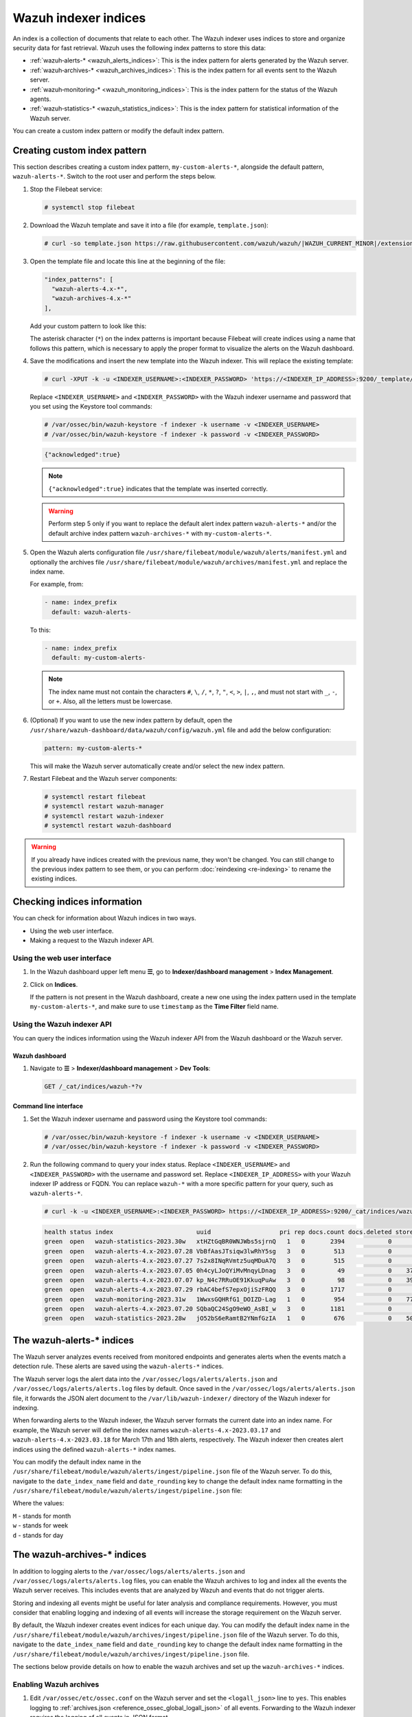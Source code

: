 .. Copyright (C) 2015, Wazuh, Inc.

.. meta::
   :description: The Wazuh indexer uses indices to store and organize security data for fast retrieval. Find more information in this section of the documentation.

Wazuh indexer indices
=====================

An index is a collection of documents that relate to each other. The Wazuh indexer uses indices to store and organize security data for fast retrieval. Wazuh uses the following index patterns to store this data:

-  :ref:`wazuh‑alerts-* <wazuh_alerts_indices>`: This is the index pattern for alerts generated by the Wazuh server.
-  :ref:`wazuh‑archives-* <wazuh_archives_indices>`: This is the index pattern for all events sent to the Wazuh server.
-  :ref:`wazuh‑monitoring-* <wazuh_monitoring_indices>`: This is the index pattern for the status of the Wazuh agents.
-  :ref:`wazuh‑statistics-* <wazuh_statistics_indices>`: This is the index pattern for statistical information of the Wazuh server.

You can create a custom index pattern or modify the default index pattern.

Creating custom index pattern
-----------------------------

This section describes creating a custom index pattern, ``my-custom-alerts-*``, alongside the default pattern, ``wazuh-alerts-*``. Switch to the root user and perform the steps below.

#. Stop the Filebeat service:

   .. code-block:: console

      # systemctl stop filebeat

#. Download the Wazuh template and save it into a file (for example, ``template.json``):

   .. code-block:: console

      # curl -so template.json https://raw.githubusercontent.com/wazuh/wazuh/|WAZUH_CURRENT_MINOR|/extensions/elasticsearch/7.x/wazuh-template.json

#. Open the template file and locate this line at the beginning of the file:

   .. code-block:: json

      "index_patterns": [
        "wazuh-alerts-4.x-*",
        "wazuh-archives-4.x-*"
      ],

   Add your custom pattern to look like this:

   .. code-block:: json
      :emphasize-lines: 4

      "index_patterns": [
        "wazuh-alerts-4.x-*",
        "wazuh-archives-4.x-*",
        "my-custom-alerts-*"
      ],

   The asterisk character (``*``) on the index patterns is important because Filebeat will create indices using a name that follows this pattern, which is necessary to apply the proper format to visualize the alerts on the Wazuh dashboard.

#. Save the modifications and insert the new template into the Wazuh indexer. This will replace the existing template:

   .. code-block:: console

      # curl -XPUT -k -u <INDEXER_USERNAME>:<INDEXER_PASSWORD> 'https://<INDEXER_IP_ADDRESS>:9200/_template/wazuh' -H 'Content-Type: application/json' -d @template.json

   Replace ``<INDEXER_USERNAME>`` and ``<INDEXER_PASSWORD>`` with the Wazuh indexer username and password that you set using the Keystore tool commands:
  
   .. code-block:: console

      # /var/ossec/bin/wazuh-keystore -f indexer -k username -v <INDEXER_USERNAME>
      # /var/ossec/bin/wazuh-keystore -f indexer -k password -v <INDEXER_PASSWORD>

   .. code-block:: output
      :class: output

      {"acknowledged":true}


   .. note::
      
      ``{"acknowledged":true}`` indicates that the template was inserted correctly.


   .. warning::
      
      Perform step 5 only if you want to replace the default alert index pattern ``wazuh-alerts-*`` and/or the default archive index pattern ``wazuh‑archives-*`` with ``my-custom-alerts-*``.

#. Open the Wazuh alerts configuration file ``/usr/share/filebeat/module/wazuh/alerts/manifest.yml`` and optionally the archives file ``/usr/share/filebeat/module/wazuh/archives/manifest.yml`` and replace the index name.

   For example, from:

   .. code-block:: yaml

      - name: index_prefix
        default: wazuh-alerts-

   To this:

   .. code-block:: yaml

      - name: index_prefix
        default: my-custom-alerts-

   .. note::

      The index name must not contain the characters ``#``, ``\``, ``/``, ``*``, ``?``, ``"``, ``<``, ``>``, ``|``, ``,``, and must not start with ``_``, ``-``, or ``+``. Also, all the letters must be lowercase.

#. (Optional) If you want to use the new index pattern by default, open the ``/usr/share/wazuh-dashboard/data/wazuh/config/wazuh.yml`` file and add the below configuration:

   .. code-block:: yaml

      pattern: my-custom-alerts-*

   This will make the Wazuh server automatically create and/or select the new index pattern.

#. Restart Filebeat and the Wazuh server components:

   .. code-block:: console

      # systemctl restart filebeat
      # systemctl restart wazuh-manager
      # systemctl restart wazuh-indexer
      # systemctl restart wazuh-dashboard

.. warning::
   
   If you already have indices created with the previous name, they won't be changed. You can still change to the previous index pattern to see them, or you can perform :doc:`reindexing <re-indexing>` to rename the existing indices.

.. thumbnail:: /images/manual/wazuh-indexer/create-custom-alerts-index-pattern.gif
   :title: Creating custom alerts index pattern
   :alt: Creating custom alerts index pattern
   :align: center
   :width: 80%

Checking indices information
----------------------------

You can check for information about Wazuh indices in two ways.

-  Using the web user interface.
-  Making a request to the Wazuh indexer API.

Using the web user interface
^^^^^^^^^^^^^^^^^^^^^^^^^^^^

#. In the Wazuh dashboard upper left menu **☰**, go to **Indexer/dashboard management** > **Index Management**.

   .. thumbnail:: /images/manual/wazuh-indexer/opensearch-plugins-index-management-option.png
      :title: Index management menu option
      :alt: Index management menu option
      :align: center
      :width: 80%

#. Click on **Indices**.

   .. thumbnail:: /images/manual/wazuh-indexer/opensearch-plugins-index-management-indices.png
      :title: Index-management indices option
      :alt: Index-management indices option
      :align: center
      :width: 80%

   If the pattern is not present in the Wazuh dashboard, create a new one using the index pattern used in the template ``my-custom-alerts-*``, and make sure to use ``timestamp`` as the **Time Filter** field name.

Using the Wazuh indexer API
^^^^^^^^^^^^^^^^^^^^^^^^^^^

You can query the indices information using the Wazuh indexer API from the Wazuh dashboard or the Wazuh server.

Wazuh dashboard
~~~~~~~~~~~~~~~

#. Navigate to **☰** > **Indexer/dashboard management** > **Dev Tools**:

   .. code-block:: none

      GET /_cat/indices/wazuh-*?v

   .. thumbnail:: /images/manual/wazuh-indexer/dev-tools-indices-list.png
      :title: Dev Tools indices list
      :alt: Dev Tools indices list
      :align: center
      :width: 80%

Command line interface
~~~~~~~~~~~~~~~~~~~~~~

#. Set the Wazuh indexer username and password using the Keystore tool commands:

   .. code-block:: console

      # /var/ossec/bin/wazuh-keystore -f indexer -k username -v <INDEXER_USERNAME>
      # /var/ossec/bin/wazuh-keystore -f indexer -k password -v <INDEXER_PASSWORD>

#. Run the following command to query your index status. Replace ``<INDEXER_USERNAME>`` and ``<INDEXER_PASSWORD>`` with the username and password set. Replace ``<INDEXER_IP_ADDRESS>`` with your Wazuh indexer IP address or FQDN. You can replace ``wazuh-*`` with a more specific pattern for your query, such as ``wazuh-alerts-*``.

   .. code-block:: console

      # curl -k -u <INDEXER_USERNAME>:<INDEXER_PASSWORD> https://<INDEXER_IP_ADDRESS>:9200/_cat/indices/wazuh-*?v

   .. code-block:: output
      :class: output

      health status index                       uuid                   pri rep docs.count docs.deleted store.size pri.store.size
      green  open   wazuh-statistics-2023.30w   xtHZtGqBR0WNJWbs5sjrnQ   1   0       2394            0      1.2mb          1.2mb
      green  open   wazuh-alerts-4.x-2023.07.28 VbBfAasJTsiqw3lwRhY5sg   3   0        513            0      1.9mb          1.9mb
      green  open   wazuh-alerts-4.x-2023.07.27 7s2x8INqRVmtz5uqMDuA7Q   3   0        515            0        2mb            2mb
      green  open   wazuh-alerts-4.x-2023.07.05 0h4cyLJoQYiMvMnqyLDnag   3   0         49            0    370.4kb        370.4kb
      green  open   wazuh-alerts-4.x-2023.07.07 kp_N4c7RRuOE91KkuqPuAw   3   0         98            0    397.7kb        397.7kb
      green  open   wazuh-alerts-4.x-2023.07.29 rbAC4befS7epxOjiSzFRQQ   3   0       1717            0      3.9mb          3.9mb
      green  open   wazuh-monitoring-2023.31w   1WwxsGQHRfG1_DOIZD-Lag   1   0        954            0    771.9kb        771.9kb
      green  open   wazuh-alerts-4.x-2023.07.20 SQbaQC24SgO9eWO_AsBI_w   3   0       1181            0      2.8mb          2.8mb
      green  open   wazuh-statistics-2023.28w   jO52bS6eRamtB2YNmfGzIA   1   0        676            0    501.1kb        501.1kb

.. _wazuh_alerts_indices:

The wazuh‑alerts-* indices
--------------------------

The Wazuh server analyzes events received from monitored endpoints and generates alerts when the events match a detection rule. These alerts are saved using the ``wazuh-alerts-*`` indices.

The Wazuh server logs the alert data into the ``/var/ossec/logs/alerts/alerts.json`` and ``/var/ossec/logs/alerts/alerts.log`` files by default. Once saved in the ``/var/ossec/logs/alerts/alerts.json`` file, it forwards the JSON alert document to the ``/var/lib/wazuh-indexer/`` directory of the Wazuh indexer for indexing.

When forwarding alerts to the Wazuh indexer, the Wazuh server formats the current date into an index name. For example, the Wazuh server will define the index names ``wazuh-alerts-4.x-2023.03.17`` and ``wazuh-alerts-4.x-2023.03.18`` for March 17th and 18th alerts, respectively. The Wazuh indexer then creates alert indices using the defined ``wazuh‑alerts-*`` index names.

You can modify the default index name in the ``/usr/share/filebeat/module/wazuh/alerts/ingest/pipeline.json`` file of the Wazuh server. To do this, navigate to the ``date_index_name`` field and ``date_rounding`` key to change the default index name formatting in the ``/usr/share/filebeat/module/wazuh/alerts/ingest/pipeline.json`` file:

.. code-block:: json
   :emphasize-lines: 61

   {
     "description": "Wazuh alerts pipeline",
     "processors": [
   	{ "json" : { "field" : "message", "add_to_root": true } },
   	{
     	"geoip": {
       	"field": "data.srcip",
       	"target_field": "GeoLocation",
       	"properties": ["city_name", "country_name", "region_name", "location"],
       	"ignore_missing": true,
       	"ignore_failure": true
     	}
   	},
   	{
     	"geoip": {
       	"field": "data.win.eventdata.ipAddress",
       	"target_field": "GeoLocation",
       	"properties": ["city_name", "country_name", "region_name", "location"],
       	"ignore_missing": true,
       	"ignore_failure": true
     	}
   	},
   	{
     	"geoip": {
       	"field": "data.aws.sourceIPAddress",
       	"target_field": "GeoLocation",
       	"properties": ["city_name", "country_name", "region_name", "location"],
       	"ignore_missing": true,
       	"ignore_failure": true
     	}
   	},
   	{
     	"geoip": {
       	"field": "data.gcp.jsonPayload.sourceIP",
       	"target_field": "GeoLocation",
       	"properties": ["city_name", "country_name", "region_name", "location"],
       	"ignore_missing": true,
       	"ignore_failure": true
     	}
   	},
   	{
     	"geoip": {
       	"field": "data.office365.ClientIP",
       	"target_field": "GeoLocation",
       	"properties": ["city_name", "country_name", "region_name", "location"],
       	"ignore_missing": true,
       	"ignore_failure": true
     	}
   	},
   	{
     	"date": {
       	"field": "timestamp",
       	"target_field": "@timestamp",
       	"formats": ["ISO8601"],
       	"ignore_failure": false
     	}
   	},
   	{
     	"date_index_name": {
       	"field": "timestamp",
       	"date_rounding": "d",
       	"index_name_prefix": "{{fields.index_prefix}}",
       	"index_name_format": "yyyy.MM.dd",
       	"ignore_failure": false
     	}
   	},
   	{ "remove": { "field": "message", "ignore_missing": true, "ignore_failure": true } },
   	{ "remove": { "field": "ecs", "ignore_missing": true, "ignore_failure": true } },
   	{ "remove": { "field": "beat", "ignore_missing": true, "ignore_failure": true } },
   	{ "remove": { "field": "input_type", "ignore_missing": true, "ignore_failure": true } },
   	{ "remove": { "field": "tags", "ignore_missing": true, "ignore_failure": true } },
   	{ "remove": { "field": "count", "ignore_missing": true, "ignore_failure": true } },
   	{ "remove": { "field": "@version", "ignore_missing": true, "ignore_failure": true } },
   	{ "remove": { "field": "log", "ignore_missing": true, "ignore_failure": true } },
   	{ "remove": { "field": "offset", "ignore_missing": true, "ignore_failure": true } },
   	{ "remove": { "field": "type", "ignore_missing": true, "ignore_failure": true } },
   	{ "remove": { "field": "host", "ignore_missing": true, "ignore_failure": true } },
   	{ "remove": { "field": "fields", "ignore_missing": true, "ignore_failure": true } },
   	{ "remove": { "field": "event", "ignore_missing": true, "ignore_failure": true } },
   	{ "remove": { "field": "fileset", "ignore_missing": true, "ignore_failure": true } },
   	{ "remove": { "field": "service", "ignore_missing": true, "ignore_failure": true } }
     ],
     "on_failure" : [{
   	"drop" : { }
     }]
   }

Where the values:

|  ``M`` - stands for month
|  ``w`` - stands for week
|  ``d`` - stands for day

.. _wazuh_archives_indices:

The wazuh‑archives-* indices
----------------------------

In addition to logging alerts to the ``/var/ossec/logs/alerts/alerts.json`` and ``/var/ossec/logs/alerts/alerts.log`` files, you can enable the Wazuh archives to log and index all the events the Wazuh server receives. This includes events that are analyzed by Wazuh and events that do not trigger alerts.

Storing and indexing all events might be useful for later analysis and compliance requirements. However, you must consider that enabling logging and indexing of all events will increase the storage requirement on the Wazuh server.

By default, the Wazuh indexer creates event indices for each unique day. You can modify the default index name in the ``/usr/share/filebeat/module/wazuh/archives/ingest/pipeline.json`` file of the Wazuh server. To do this, navigate to the ``date_index_name`` field and ``date_rounding`` key to change the default index name formatting in the ``/usr/share/filebeat/module/wazuh/archives/ingest/pipeline.json`` file.

The sections below provide details on how to enable the wazuh archives and set up the ``wazuh-archives-*`` indices.

Enabling Wazuh archives
^^^^^^^^^^^^^^^^^^^^^^^

#. Edit ``/var/ossec/etc/ossec.conf`` on the Wazuh server and set the ``<logall_json>`` line to ``yes``. This enables logging to :ref:`archives.json <reference_ossec_global_logall_json>` of all events. Forwarding to the Wazuh indexer requires the logging of all events in JSON format.

   .. code-block:: xml

      <logall_json>yes</logall_json>

#. Restart the Wazuh manager to make the change effective.

   .. code-block:: console

      # systemctl restart wazuh-manager

   or

   .. code-block:: console

      # service wazuh-manager restart

#. Edit ``/etc/filebeat/filebeat.yml`` and change ``enabled`` to ``true`` in the archives mapping. This enables events to be forwarded to the Wazuh indexer.

   .. code-block:: yaml
      :emphasize-lines: 6

      filebeat.modules:
       - module: wazuh
        alerts:
         enabled: true
        archives:
         enabled: true

#. Restart the Filebeat service to apply the change:

   .. code-block:: console

      # systemctl restart filebeat

#. Test that the Filebeat service works properly:

   .. code-block:: console

      # filebeat test output
    
   .. code-block:: output
      :class: output

      elasticsearch: https://127.0.0.1:9200...
        parse url... OK
        connection...
          parse host... OK
          dns lookup... OK
          addresses: 127.0.0.1
          dial up... OK
        TLS...
          security: server's certificate chain verification is enabled
          handshake... OK
          TLS version: TLSv1.2
          dial up... OK
        talk to server... OK
        version: 7.10.2

Defining the index pattern
^^^^^^^^^^^^^^^^^^^^^^^^^^

#. Go to **Indexer/dashboard management** > **Dashboards Management** and click **Index Patterns** from the Wazuh dashboard upper left menu **☰**.

#. Click on **Create index pattern**.

#. Set ``wazuh-archives-*`` as the **Index pattern name**. This defines the index pattern to match the events being forwarded and indexed. Click on **Next step**.

#. Select **timestamp** for the **Time** field.

   .. note::
      
      Be careful to choose *timestamp* instead of *@timestamp*.

#. Click on **Create index pattern**.

Viewing the index pattern
^^^^^^^^^^^^^^^^^^^^^^^^^

#. Click **Discover** on the upper left menu **☰**.

#. Select **wazuh-archives-*** to view the events.

   .. thumbnail:: /images/manual/wazuh-indexer/wazuh-archives-events.png
      :title: Wazuh archives events
      :alt: Wazuh archives events
      :align: center
      :width: 80%

.. _wazuh_monitoring_indices:

The wazuh-monitoring-* indices
------------------------------

At any moment, the connection status of an enrolled Wazuh agent is one of the following:

-  **Active**
-  **Disconnected**
-  **Pending**
-  **Never connected**

Wazuh stores a history of the connection status of all its agents. By default, it indexes the agent connection status using the ``wazuh‑monitoring-*`` indices. The Wazuh indexer creates one of these indices per week by default. Check the documentation on :ref:`custom creation intervals <wazuh_monitoring_creation>`. These indices store the connection status of all the agents every 15 minutes by default. Check the documentation on the :ref:`frequency of API requests <wazuh_monitoring_frequency>`.

The Wazuh dashboard requires these indices to display information about agent status. For example, by clicking **Server management** > **Endpoints Summary**, you can see information such as the Wazuh agent's connection status and historical evolution within set timeframes.

.. thumbnail:: /images/manual/wazuh-indexer/status-evolution-agents-dashboard.png
   :title: Status and evolution in Agents dashboard
   :alt: Status and evolution in Agents dashboard
   :align: center
   :width: 80%

In the :doc:`Wazuh dashboard configuration file </user-manual/wazuh-dashboard/config-file>`, you can change the settings to do the following:

-  Disable inserting and showing connection status data for the agents. Change :ref:`wazuh.monitoring.enabled <wazuh_monitoring_enabled>` to accomplish this.

- Change the insertion frequency of connection status data for the agents. Change :ref:`wazuh.monitoring.frequency <wazuh_monitoring_frequency>` to accomplish this.

.. _wazuh_statistics_indices:

The wazuh‑statistics-* indices
------------------------------

The Wazuh dashboard uses the ``wazuh‑statistics-*`` indices to display statistics about the Wazuh server usage and performance. The information displayed includes the number of events decoded, bytes received, and TCP sessions.

The Wazuh dashboard runs requests to the Wazuh manager API to query usage-related information. It inserts data into the ``wazuh‑statistics-*`` indices from the information collected. The Wazuh indexer creates a ``wazuh‑statistics-*`` index per week by default. Check the documentation on the :ref:`Statistics creation interval <cron_statistics_index_creation>`. These indices store Wazuh server statistics every 5 minutes by default. Check the documentation on the :ref:`Frequency of task execution <cron_statistics_interval>`.

To visualize this information in the Wazuh dashboard, go to **Server management** > **Statistics**.

.. thumbnail:: /images/manual/wazuh-indexer/statistics-analysis-engine-dashboard.png
   :title: Statistics analysis engine dashboard
   :alt: Statistics analysis engine dashboard
   :align: center
   :width: 80%
